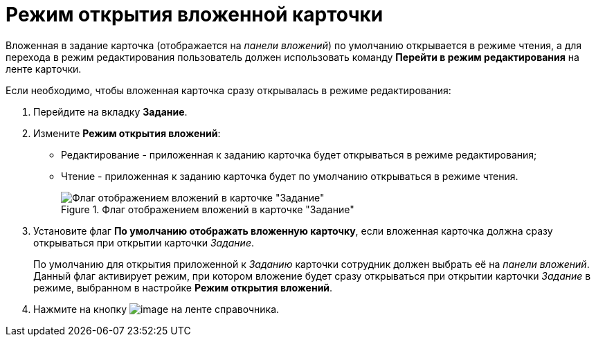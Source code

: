 = Режим открытия вложенной карточки

Вложенная в задание карточка (отображается на _панели вложений_) по умолчанию открывается в режиме чтения, а для перехода в режим редактирования пользователь должен использовать команду *Перейти в режим редактирования* на ленте карточки.

.Если необходимо, чтобы вложенная карточка сразу открывалась в режиме редактирования:
. Перейдите на вкладку *Задание*.
. Измените *Режим открытия вложений*:
+
* Редактирование - приложенная к заданию карточка будет открываться в режиме редактирования;
* Чтение - приложенная к заданию карточка будет по умолчанию открываться в режиме чтения.
+
.Флаг отображением вложений в карточке "Задание"
image::cSub_Task_Task_ViewAttachment.png[Флаг отображением вложений в карточке "Задание"]
+
. Установите флаг *По умолчанию отображать вложенную карточку*, если вложенная карточка должна сразу открываться при открытии карточки _Задание_.
+
По умолчанию для открытия приложенной к _Заданию_ карточки сотрудник должен выбрать её на _панели вложений_. Данный флаг активирует режим, при котором вложение будет сразу открываться при открытии карточки _Задание_ в режиме, выбранном в настройке *Режим открытия вложений*.
+
. Нажмите на кнопку image:buttons/cSub_Save.png[image] на ленте справочника.
